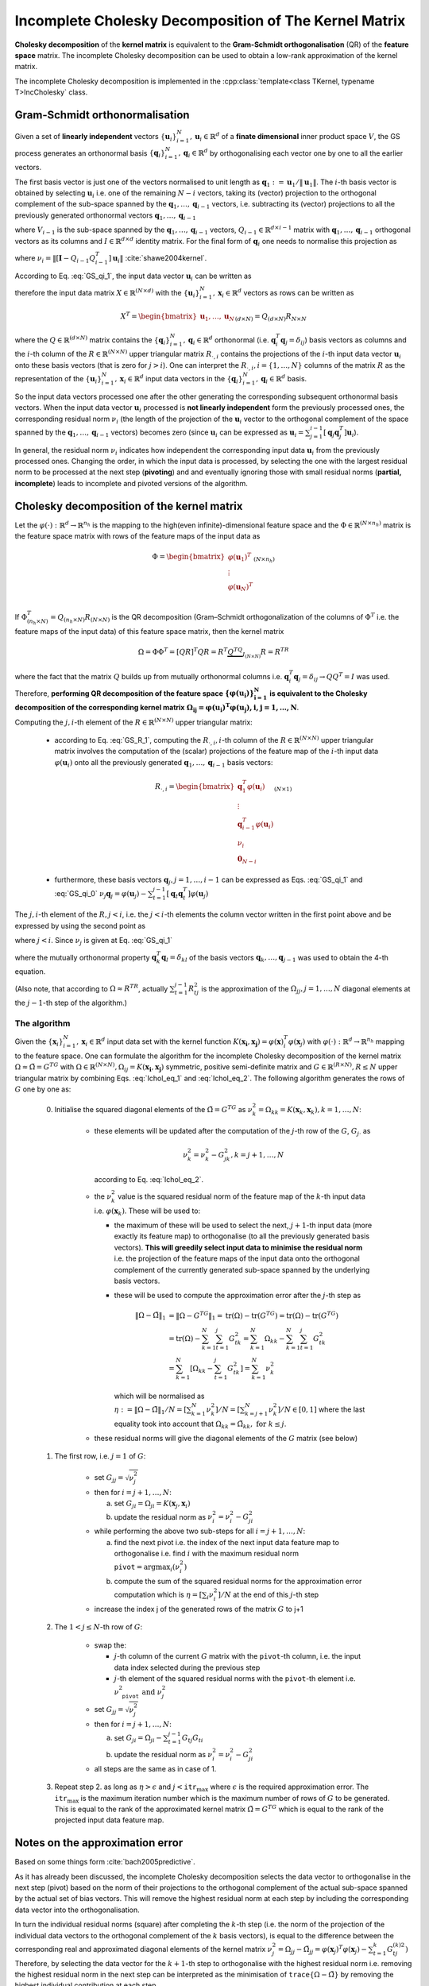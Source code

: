 .. _seclabel-ICHOLDoc:

Incomplete Cholesky Decomposition of The Kernel Matrix
=======================================================

**Cholesky decomposition** of the **kernel matrix** is 
equivalent to the **Gram-Schmidt orthogonalisation** (QR) of the **feature space** 
matrix. The incomplete Cholesky decomposition can be used to obtain a low-rank 
approximation of the kernel matrix. 


The incomplete Cholesky decomposition is implemented in the 
:cpp:class:`template<class TKernel, typename T>IncCholesky` class.



Gram-Schmidt orthonormalisation 
-------------------------------

Given a set of **linearly independent** vectors :math:`\{\mathbf{u}_i\}_{i=1}^{N},
\mathbf{u}_i \in \mathbb{R}^d` 
of a **finate dimensional** inner product space :math:`V`, the GS process generates 
an orthonormal basis :math:`\{\mathbf{q}_i\}_{i=1}^{N},\mathbf{q}_i \in \mathbb{R}^d` 
by orthogonalising each vector one by one to all the earlier vectors. 

The first basis vector is just one of the vectors normalised to unit length as 
:math:`\mathbf{q}_1 := \mathbf{u}_1/\|\mathbf{u}_1\|`. The :math:`i`-th basis 
vector is obtained by selecting :math:`\mathbf{u}_i` i.e. one of the remaining 
:math:`N-i` vectors, taking its (vector) projection to the orthogonal complement 
of the sub-space spanned by the :math:`\mathbf{q}_1,\dots,\mathbf{q}_{i-1}` 
vectors, i.e. subtracting its (vector) projections to all the previously
generated orthonormal vectors :math:`\mathbf{q}_1,\dots,\mathbf{q}_{i-1}` 

.. math::
    :label: GS_qi_0
    
     P_{V_{i-1}}^{\perp}(\mathbf{u}_i) & = 
     \mathbf{u}_i - \sum_{j=1}^{i-1} P_{\mathbf{q}_j}(\mathbf{u}_i) = 
     \mathbf{u}_i - \sum_{j=1}^{i-1} \frac{\mathbf{q}_j^T \mathbf{u}_i}{\|\mathbf{q}_j\|^2}\mathbf{q}_j =
     \mathbf{u}_i - \sum_{j=1}^{i-1} [\mathbf{q}_j^T \mathbf{u}_i] \mathbf{q}_j = 
     \mathbf{u}_i - \sum_{j=1}^{i-1} [\mathbf{q}_j\mathbf{q}_j^T] \mathbf{u}_i  \\ & =
     \left[ \mathbf{I} -  Q_{i-1}Q_{i-1}^T \right] \mathbf{u}_i

where :math:`V_{i-1}` is the sub-space spanned by the :math:`\mathbf{q}_1,\dots,
\mathbf{q}_{i-1}` vectors, :math:`Q_{i-1} \in \mathbb{R}^{d\times i-1}` matrix 
with :math:`\mathbf{q}_1,\dots,\mathbf{q}_{i-1}` orthogonal vectors as its columns
and :math:`I \in \mathbb{R}^{d \times d}` identity matrix.
For the final form of :math:`\mathbf{q}_i` one needs to normalise this 
projection as 

   
.. math::
   :label: GS_qi_1
   
     \mathbf{q}_i = \frac{ \left[ \mathbf{I} -  Q_{i-1}Q_{i-1}^T \right] \mathbf{u}_i }{\nu_i}
  
where :math:`\nu_i = \left\| \left[ \mathbf{I} -  Q_{i-1}Q_{i-1}^T \right] \mathbf{u}_i \right\|`
:cite:`shawe2004kernel`.


According to Eq. :eq:`GS_qi_1`, the input data vector :math:`\mathbf{u}_i` can 
be written as 

.. math::
    :label: GS_R_1
    
     \mathbf{u}_i & = Q_{i-1}Q_{i-1}^T\mathbf{u}_i + \nu_i \mathbf{q}_i \\ & =
       \begin{bmatrix}
           \mathbf{q}_1,\dots, \mathbf{q}_{i-1}, \mathbf{q}_i 
       \end{bmatrix}_{(d\times i)}
       \begin{bmatrix}
           \mathbf{q}_1^T \mathbf{u}_i \\ 
           \vdots \\ 
           \mathbf{q}_{i-1}^T \mathbf{u}_i \\ 
           \nu_i
       \end{bmatrix}_{(i\times 1)} 
       \\ & =
       \underbrace{
         \begin{bmatrix}
             \mathbf{q}_1,\dots, \mathbf{q}_{i-1}, \mathbf{q}_i, \dots, \mathbf{q}_N  
         \end{bmatrix}_{(d\times N)}
       }_{\mathbf{Q}}  
       \underbrace{
         \begin{bmatrix}
             \mathbf{q}_1^T \mathbf{u}_i \\ 
             \vdots \\ 
             \mathbf{q}_{i-1}^T \mathbf{u}_i \\ 
             \nu_i \\
             \mathbf{0}_{N-i}
         \end{bmatrix}_{(N\times 1)}
         }_{\mathbf{R}_{\cdot,i}}  
       
therefore the input data matrix :math:`X \in \mathbb{R}^{(N\times d)}` with the 
:math:`\{\mathbf{u}_i\}_{i=1}^{N},\mathbf{x}_i \in \mathbb{R}^d` vectors as rows
can be written as 

.. math::
    
    X^T = \begin{bmatrix}
            \mathbf{u}_1, \dots, \mathbf{u}_N 
          \end{bmatrix}_{(d\times N)} 
        = Q_{(d\times N)} R_{N\times N}
        
where the :math:`Q \in \mathbb{R}^{(d\times N)}` matrix contains the 
:math:`\{\mathbf{q}_i\}_{i=1}^{N},\mathbf{q}_i \in \mathbb{R}^d` orthonormal 
(i.e. :math:`\mathbf{q}_i^T\mathbf{q}_j = \delta_{ij}`) basis vectors as columns 
and the :math:`i`-th column of the :math:`R \in \mathbb{R}^{(N\times N)}` upper 
triangular matrix :math:`R_{\cdot,i}` contains the projections of the :math:`i`-th input data vector 
:math:`\mathbf{u}_i` onto these basis vectors (that is zero for :math:`j>i`).
One can interpret the :math:`R_{\cdot,i}, i=\{1,\dots,N\}` columns of the matrix 
:math:`R` as the representation of the 
:math:`\{\mathbf{u}_i\}_{i=1}^{N},\mathbf{x}_i \in \mathbb{R}^d` input data 
vectors in the :math:`\{\mathbf{q}_i\}_{i=1}^{N},\mathbf{q}_i \in \mathbb{R}^d` 
basis.

So the input data vectors processed one after the other generating the corresponding 
subsequent orthonormal basis vectors.
When the input data vector :math:`\mathbf{u}_i` processed is **not linearly independent** 
form the previously processed ones, the corresponding residual norm
:math:`\nu_i` (the length of the projection of the :math:`\mathbf{u}_i` vector to the 
orthogonal complement of the space spanned by the :math:`\mathbf{q}_1,\dots,\mathbf{q}_{i-1}`
vectors) becomes zero (since :math:`\mathbf{u}_i` can be expressed as 
:math:`\mathbf{u}_i=\sum_{j=1}^{i-1}[\mathbf{q}_j\mathbf{q}_j^T]\mathbf{u}_i`).

In general, the residual norm :math:`\nu_i` indicates how independent the corresponding 
input data :math:`\mathbf{u}_i` from the previously processed ones. 
Changing the order, in which the input data is processed, by selecting the one 
with the largest residual norm to be processed at the next step (**pivoting**) and 
and eventually ignoring those with small residual norms (**partial, incomplete**) 
leads to incomplete and pivoted versions of the algorithm.

Cholesky decomposition of the kernel matrix 
-------------------------------------------

Let the :math:`\varphi(\cdot):\mathbb{R}^d\to\mathbb{R}^{n_h}` is the mapping to 
the high(even infinite)-dimensional feature space and the :math:`\Phi \in \mathbb{R}^{(N\times n_h)}`
matrix is the feature space matrix with rows of the feature maps of the input data 
as

.. math::

    \Phi = \begin{bmatrix}
             \varphi(\mathbf{u}_1)^T \\
             \vdots \\
             \varphi(\mathbf{u}_N)^T \\
           \end{bmatrix}_{(N\times n_h)} 

If :math:`\Phi^T_{(n_h\times N)}=Q_{(n_h\times N)}R_{(N\times N)}` is the 
QR decomposition (Gram–Schmidt orthogonalization of the columns of 
:math:`\Phi^T` i.e. the feature maps of the input data) of this feature space 
matrix, then the kernel matrix 

.. math::

    \Omega = \Phi \Phi^T = [QR]^T QR = R^T \underbrace{Q^TQ}_{I_{(N\times N)}} R = R^TR

where the fact that the matrix :math:`Q` builds up from mutually orthonormal 
columns i.e. :math:`\mathbf{q}_i^T\mathbf{q}_j = \delta_{ij} \to QQ^T=I` was used.
Therefore, **performing QR decomposition of the feature space** 
:math:`\mathbf{ \{\varphi(\mathbf{u}_i)\}_{i=1}^N }` 
**is equivalent to the Cholesky decomposition of the corresponding kernel matrix** 
:math:`\mathbf{ \Omega_{ij}=\varphi(\mathbf{u}_i)^T\varphi(\mathbf{u}_j),  i,j={1,\dots,N} }`.

Computing the :math:`j,i`-th element of the :math:`R \in \mathbb{R}^{(N\times N)}` 
upper triangular matrix:
 
 - according to Eq. :eq:`GS_R_1`, computing the :math:`R_{\cdot,i}, i`-th column 
   of the :math:`R \in \mathbb{R}^{(N\times N)}` upper triangular matrix involves 
   the computation of the (scalar) projections of the feature map of the 
   :math:`i`-th input data :math:`\varphi(\mathbf{u}_i)` onto all the previously 
   generated :math:`\mathbf{q}_1,\dots,\mathbf{q}_{i-1}` basis vectors: 
   
   .. math::
       
        R_{\cdot,i} = 
                \begin{bmatrix}
                    \mathbf{q}_1^T \varphi{(\mathbf{u}_i)} \\ 
                    \vdots \\ 
                    \mathbf{q}_{i-1}^T \varphi{(\mathbf{u}_i)} \\ 
                    \nu_i \\
                    \mathbf{0}_{N-i}
                \end{bmatrix}_{(N\times 1)}

   
 - furthermore, these basis vectors :math:`\mathbf{q}_j, j=1,\dots,i-1` can be 
   expressed as Eqs. :eq:`GS_qi_1` and :eq:`GS_qi_0` 
   :math:`\nu_j\mathbf{q}_j = \varphi{(\mathbf{u}_j)} - \sum_{t=1}^{j-1} [\mathbf{q}_t\mathbf{q}_t^T] \varphi{(\mathbf{u}_j)}`

The :math:`j,i`-th element of the :math:`R, j<i`, i.e. the :math:`j<i`-th 
elements the column vector written in the first point above and be expressed by 
using the second point as 

.. math::
    :label: Ichol_eq_1
    
    R_{ji} & = \mathbf{q}_j^T \varphi{(\mathbf{u}_i)}  \\
           & = \frac{1}{\nu_j}\left[ 
                 \varphi{(\mathbf{u}_j)} - \sum_{t=1}^{j-1} [\mathbf{q}_t \mathbf{q}_t^T] \varphi{(\mathbf{u}_j)}
               \right]^T \varphi{(\mathbf{u}_i)} \\ 
           & = \frac{1}{\nu_j}\left[ 
                 \varphi{(\mathbf{u}_j)}^T - \sum_{t=1}^{j-1} \varphi{(\mathbf{u}_j)}^T \mathbf{q}_t \mathbf{q}_t^T
               \right] \varphi{(\mathbf{u}_i)} \\ 
           & = \frac{1}{\nu_j}\left[ 
                 \varphi{(\mathbf{u}_j)}^T \varphi{(\mathbf{u}_i)} - 
                 \sum_{t=1}^{j-1} \varphi{(\mathbf{u}_j)}^T \mathbf{q}_t \mathbf{q}_t^T \varphi{(\mathbf{u}_i)}
               \right]  \\ 
           & = \frac{1}{\nu_j}\left[ 
                 \underbrace{
                     \varphi{(\mathbf{u}_j)}^T \varphi{(\mathbf{u}_i)}
                 }_{\Omega_{ji}}    
                 -
                 \sum_{t=1}^{j-1} 
                   \underbrace{ [\mathbf{q}_t^T \varphi{(\mathbf{u}_j)}] }_{R_{tj}} 
                   \underbrace{ [\mathbf{q}_t^T \varphi{(\mathbf{u}_i)}] }_{R_{ti}}
               \right]  \\ 
           & = \frac{1}{\nu_j}\left[ \Omega_{ji} - \sum_{t=1}^{j-1} R_{tj}R_{ti} \right]


where :math:`j<i`. Since :math:`\nu_j` is given at Eq. :eq:`GS_qi_1`

.. math::
    :label: Ichol_eq_2

    \nu_j^2 & = \left\| \varphi(\mathbf{u}_j) - \sum_{t=1}^{j-1} \mathbf{q}_t \mathbf{q}_t^T \varphi(\mathbf{u}_j) \right\|^2  \\
            & = \left[ \varphi(\mathbf{u}_j) - \sum_{t=1}^{j-1} \mathbf{q}_t \mathbf{q}_t^T \varphi(\mathbf{u}_j) \right]^T 
                \left[ \varphi(\mathbf{u}_j) - \sum_{t=1}^{j-1} \mathbf{q}_t \mathbf{q}_t^T \varphi(\mathbf{u}_j) \right] \\
            & = \left[ \varphi(\mathbf{u}_j)^T - \sum_{t=1}^{j-1} \varphi(\mathbf{u}_j)^T \mathbf{q}_t \mathbf{q}_t^T \right]    
                \left[ \varphi(\mathbf{u}_j) - \sum_{t=1}^{j-1} \mathbf{q}_t \mathbf{q}_t^T \varphi(\mathbf{u}_j) \right] \\
            & = \varphi(\mathbf{u}_j)^T \varphi(\mathbf{u}_j) 
              - \sum_{t=1}^{j-1} \varphi(\mathbf{u}_j)^T \mathbf{q}_t \mathbf{q}_t^T \varphi(\mathbf{u}_j) \\
            & = \varphi(\mathbf{u}_j)^T \varphi(\mathbf{u}_j) 
              - \sum_{t=1}^{j-1} 
                 \underbrace { [\mathbf{q}_t^T \varphi(\mathbf{u}_j) ] }_{R_{tj}} \underbrace { [\mathbf{q}_t^T \varphi(\mathbf{u}_j) ] }_{R_{tj}} \\
            & = \Omega_{jj} - \sum_{t=1}^{j-1} R_{tj}^2
            
where the mutually orthonormal property :math:`\mathbf{q}_k^T\mathbf{q}_l = \delta_{kl}` 
of the basis vectors :math:`\mathbf{q}_k,\dots,\mathbf{q}_{j-1}` was used to obtain 
the 4-th equation.

(Also note, that according to :math:`\Omega \approx R^TR`, actually :math:`\sum_{t=1}^{j-1} R_{tj}^2` 
is the approximation of the :math:`\Omega_{jj}, j=1,\dots,N` diagonal elements 
at the :math:`j-1`-th step of the algorithm.)


The algorithm
~~~~~~~~~~~~~

Given the :math:`\{\mathbf{x}_i\}_{i=1}^{N},\mathbf{x}_i \in \mathbb{R}^d` input 
data set with the kernel function :math:`K(\mathbf{x_i},\mathbf{x_j})=\varphi(\mathbf{x})_i^T\varphi(\mathbf{x}_j)`
with :math:`\varphi(\cdot):\mathbb{R}^d\to\mathbb{R}^{n_h}` mapping to the feature space.
One can formulate the algorithm for the incomplete Cholesky decomposition of 
the kernel matrix :math:`\Omega \approx \tilde{\Omega} = G^TG` with 
:math:`\Omega \in \mathbb{R}^{(N\times N)}, \Omega_{ij} = K(\mathbf{x_i},\mathbf{x_j})`
symmetric, positive semi-definite matrix and :math:`G \in \mathbb{R}^{(R\times N)}
, R \leq N` upper triangular matrix by combining Eqs. :eq:`Ichol_eq_1` and 
:eq:`Ichol_eq_2`. The following algorithm generates the rows of :math:`G` one by 
one as: 

  0. Initialise the squared diagonal elements of the :math:`\tilde{\Omega} = G^TG` 
     as :math:`\nu_k^2 = \Omega_{kk} = K(\mathbf{x}_k,\mathbf{x}_k), k=1,\dots,N`:
     
      * these elements will be updated after the computation of the :math:`j`-th 
        row of the :math:`G`, :math:`G_{j\cdot}` as 
        
        .. math::
          
          \nu_k^2 = \nu_k^2 - G_{jk}^2, k=j+1,\dots,N   
        
        according to Eq. :eq:`Ichol_eq_2`.
        
      * the :math:`\nu_k^2` value is the squared residual norm of the feature 
        map of the :math:`k`-th input data i.e. :math:`\varphi(\mathbf{x}_k)`. 
        These will be used to:
        
        - the maximum of these will be used to select the next, :math:`j+1`-th 
          input data (more exactly its feature map) to orthogonalise (to all the 
          previously generated basis vectors). **This will greedily select input 
          data to minimise the residual norm** i.e. the projection of the 
          feature maps of the input data onto the orthogonal complement of the 
          currently generated sub-space spanned by the underlying basis vectors.  
        - these will be used to compute the approximation error after the 
          :math:`j`-th step as 
          
          .. math::
           
            \|\Omega-\tilde{\Omega}\|_1 & = \|\Omega-G^TG\|_1 
               = \text{tr}(\Omega) - \text{tr}(G^TG) 
               = \text{tr}(\Omega) - \text{tr}(G^TG) \\
             & = \text{tr}(\Omega) - \sum_{k=1}^{N} \sum_{t=1}^{j} G_{tk}^2
               = \sum_{k=1}^{N}\Omega_{kk} - \sum_{k=1}^{N} \sum_{t=1}^{j} G_{tk}^2 \\
             & = \sum_{k=1}^{N} \left[ \Omega_{kk} - \sum_{t=1}^{j} G_{tk}^2 \right]
               = \sum_{k=1}^{N} \nu_k^2 
        
          which will be normalised as 
          :math:`\eta := \|\Omega-\tilde{\Omega}\|_1/N =  \left[ \sum_{k=1}^{N} \nu_k^2 \right]/N = \left[ \sum_{k=j+1}^{N} \nu_k^2 \right]/N \in [0,1]`
          where the last equality took into account that 
          :math:`\Omega_{kk}=\tilde{\Omega}_{kk}, \text{ for } k \leq j`. 
           
      * these residual norms will give the diagonal elements of the :math:`G` matrix 
        (see below) 
       
  1. The first row, i.e. :math:`j=1` of :math:`G`:
      
      * set :math:`G_{jj} = \sqrt{\nu_j^2}`
      * then for :math:`i=j+1,\dots,N`:
        
        a. set :math:`G_{ji} = \Omega_{ji} = K(\mathbf{x}_j,\mathbf{x}_i)`
        b. update the residual norm as :math:`\nu_i^2 = \nu_i^2 - G_{ji}^2`
        
      * while performing the above two sub-steps for all :math:`i=j+1,\dots,N`:
      
        a. find the next pivot i.e. the index of the next input data feature map to orthogonalise 
           i.e. find :math:`i` with the maximum residual norm :math:`\texttt{pivot}=\arg\max_i(\nu_i^2)`
        b. compute the sum of the squared residual norms for the approximation 
           error computation which is :math:`\eta = \left[ \sum_i \nu_i^2 \right]/N`
           at the end of this :math:`j`-th step    
      
      * increase the index j of the generated rows of the matrix :math:`G` to j+1
      
 
  2. The :math:`1<j\leq N`-th row of :math:`G`:
      
      * swap the:
        
        - :math:`j`-th column of the current :math:`G` matrix with the 
          :math:`\texttt{pivot}`-th column, i.e. the input data index selected 
          during the previous step
        - :math:`j`-th element of the squared residual norms with the 
          :math:`\texttt{pivot}`-th element i.e. :math:`\nu_{\texttt{pivot}}^2 \text{ and } \nu_j^2`
          
      * set :math:`G_{jj} = \sqrt{\nu_j^2}`
      * then for :math:`i=j+1,\dots,N`:
        
        a. set :math:`G_{ji} = \Omega_{ji} - \sum_{t=1}^{j-1} G_{tj}G_{ti}`
        b. update the residual norm as :math:`\nu_i^2 = \nu_i^2 - G_{ji}^2`
      
      * all steps are the same as in case of 1.  
    
  3. Repeat step 2. as long as :math:`\eta > \epsilon` and :math:`j < \texttt{itr}_{\text{max}}`
     where :math:`\epsilon` is the required approximation error. 
     The :math:`\texttt{itr}_{\text{max}}` is the maximum iteration number which is 
     the maximum number of rows of :math:`G` to be generated. This is equal to the 
     rank of the approximated kernel matrix :math:`\tilde{\Omega} = G^TG` 
     which is equal to the rank of the projected input data feature map.
     
Notes on the approximation error
--------------------------------

Based on some things form :cite:`bach2005predictive`.

As it has already been discussed, the incomplete Cholesky decomposition selects 
the data vector to orthogonalise in the next step (pivot) based on the norm of 
their projections to the orthogonal complement of the 
actual sub-space spanned by the actual set of bias vectors. This will remove the 
highest residual norm at each step by including the corresponding data vector 
into the orthogonalisation. 

In turn the individual residual norms (square) after completing the :math:`k`-th step
(i.e. the norm of the projection of the individual data vectors to the orthogonal 
complement of the :math:`k` basis vectors), is equal to the difference  
between the corresponding real and approximated diagonal elements of the kernel 
matrix :math:`\nu_j^2=\Omega_{jj} - \tilde{\Omega}_{jj} = \varphi(\mathbf{x}_j)^T\varphi(\mathbf{x}_j) -  \sum_{t=1}^{k} G_{tj}^{(k)2})`
Therefore, by selecting the data vector for the :math:`k+1`-th step to orthogonalise 
with the highest residual norm i.e. removing the highest residual norm in the next 
step can be interpreted as the minimisation of :math:`\texttt{trace}\{\Omega-\tilde{\Omega}\}`
by removing the highest individual contribution at each step.

Let the :math:`\|A\|_1` denote the sum of the singular values of the matrix :math:`A`. 
If :math:`A` is a square, symmetric matrix then its singular values are its eigenvalues.
Furthermore, the sum of the eigenvalues of this matrix is equal to its trace.
The kernel matrix :math:`\Omega` is a Gram matrix i.e. square, symmetric, positive 
definite matrix i.e. :math:`\Omega \succeq 0`. Moreover, :math:`\Omega - \tilde{\Omega}^{(k)} \succeq 0`
since :math:`\tilde{\Omega}^{(k)} = G^{(k)T}G \preceq \Omega` for each :math:`k`
steps (:math:`\succeq \text{ means that } \mathbf{x}^TA\mathbf{x} \geq 0, \forall \mathbf{x}`). 

.. note::

    Therefore, :math:`\|\Omega-\tilde{\Omega}^{(k)}\|_1= \sum_{i} \lambda_i = \texttt{trace}\{ \Omega-\tilde{\Omega}^{(k)} \}`
    So minimising the trace of :math:`\|\Omega-\tilde{\Omega} \|` is maximising 
    :math:`\texttt{trace}\{ \tilde{\Omega} \} = \sum_j \lambda_j`. Good feeling that 
    :math:`\texttt{trace}\{ \tilde{\Omega} \} \leq \texttt{trace}\{ \Omega \}`
    this can be seen from either that the diagonals of the approximation approaching 
    the real one or from the fact that all the kernel, approximated kernel and their difference 
    are positive semi-definite i.e. non negative eigenvalues and tehir sums...)  
    since :math:`\tilde{\Omega}^{(k)} = G^{(k)T}G \preceq \Omega` the eigenvalues of 
    :math:`\mathbf{x}^T \left[ \Omega - \tilde{\Omega} \right] \mathbf{x} =  \mathbf{x}^T \Omega \mathbf{x} - \mathbf{x}^T \tilde{\Omega}\mathbf{x} = \lambda \mathbf{x}`)



So back to the original, the goal of minimising the :math:`\| \Omega-\tilde{\Omega}^{(k)} \|_1` 
which is the sum of the eigenvalues. After the :math:`k`-th step, 
:math:`\texttt{trace} \{ \tilde{\Omega}^{(k)} \} = \sum_{i=1}^{N} \sum_{t=1}^{k} G_{ti}^{(k)^2}`
The gain in the :math:`k+1`-th step to this is :math:`\sum_{i=1}^{N} G_{k+1,i}^{(k+1)^2}` i.e. 
the squared sum of the last added, :math:`k+1`-th row of the :math:`G` matrix.
According to Eqs. :eq:`Ichol_eq_1` and :eq:`Ichol_eq_2` these elements can be computed 
as (in the :math:`k+1`-th step by selecting the :math:`p`-th data vector out of 
the :math:`N-k` remaining) 

.. math:: 
  
    \sum_{i=1}^{N} G_{k+1,i} & \underbrace {=}_{G_{ji}=0, \forall i<j} \sum_{i=k+1}^{N} G_{k+1,i}^2 \\
      & = G_{k+1,i=k+1}^2 + \sum_{i=k+2}^{N} G_{k+1,i}^2 = 
      \underbrace{ \nu_p^2 }_{\Omega_{pp} -  \sum_{t=1}^{k} G_{t,p}^2 } + 
      \frac{1}{\nu_p^2} \sum_{i=k+2} \left [ \Omega_{k+1,i} - \sum_{t=1}^{k} G_{t,p} G{t,i}   \right]^2
     
So we should chose :math:`p` after the :math:`k`-th step out of the :math:`N-k` remaining
such that  the above sum is maximal. We should compute the sum for all possible values 
of :math:`p` that would not be feasible since it would include the computation of all 
possible :math:`k+1`-th row of the matrix :math:`G` (at each step). 
Instead, a lower bound of this sum i.e. :math:`\nu_p^2` is used. Since these 
diagonals are known after the completing the :math:`k`-th step, one can chose 
the pivot :math:`p` such that :math:`p = \arg \max_p{\nu_p^2}` (and hope that 
it also will lead to a maximum of the above sum, but no guarantee). One could 
also chose more than one :math:`p` say :math:`\kappa` that are the :math:`\kappa`  
maximal :math:`\nu_{p_{1,\dots,\kappa}}^2`. Then compute the sum for all and chose 
the one that maximal. If :math:`\kappa` is low then it might help.

   


     
     
Summary and remarks 
-------------------

As it was shown, performing Cholesky decomposition of the kernel matrix is 
equivalent to performing QR decomposition of the feature map matrix. During 
this process, the feature map of the input data set will be expressed in a new 
orthonormal basis. The set of these basis vectors is greedily generated by 
choosing the feature map at each step that has the maximum residual norm:
the residual norm is the projection to the orthogonal complement of the sub-space 
spanned by the current set of basis vectors. The higher this residual norm the 
more independent from the corresponding feature map form those processed previously:
 
 - it becomes zero: if the corresponding input data feature map can be expressed 
   as linear combination of the previous i.e. this vectors lies into the sub-space 
   spanned by the current set of basis vectors (sum of the projections to the current 
   set of basis vectors already equals to the vector)
 - it's equal to the norm of the vector itself: this vector is linearly independent
   from all the previous i.e. this vector lies entirely into the orthogonal 
   complement of the sub-space spanned by the current set of basis vectors (sum 
   of the projections to the current set of basis vectors is zero i.e. rthogonal 
   to all of these basis vectors)

The rank of the feature map of the input data is equal to the rank of the kernel 
matrix. Although the kernel matrix might have even full rank, its spectrum decays
rapidly in case of many kernels and can be well approximated by low rank 
(:math:`\ll \texttt{full rank}`) matrices :cite:`smola2000sparse` :cite:`williams2000effect`
:cite:`bach2002kernel`. This happens when the data lives "near" a low-dimensional 
subspace in feature space which means that even with a low-number (low-dimensional) of
basis vectors a small sum residual norm ("near") can be achieved (the sum of the 
vector projections to these basis vectors already approximate very well the feature 
map vectors). Incomplete Cholesky decomposition can be used in such cases to 
obtain a low-rank approximation of the kernel matrix that can help e.g. to reduce 
the size of the eigenvalue problem in which the full kernel matrix is involved or 
deal with the full kernel matrix that would not fit into memory through an 
appropriate approximation. 


Note, that the :math:`G_{\cdot i} \in \mathbb{R}^{R}, i=1,\dots,N` columns of the 
:math:`G \in \mathbb{R}^{(R\times N)}` matrix are the projections of the feature map 
of the input data set :math:`\left\{ \varphi(\mathbf{x}_i) \right\}_{i=1}^N` 
onto the low (:math:`R`) dimensional sub-space spanned by the :math:`R` orthonormal 
basis vectors. Moreover, this sub-space is obtained such that the residual norm of 
the feature maps (i.e. the norm of the projection to the orthogonal complement of 
the sub-space) is minimised (at least its maximum value is reduced to zero at 
each step). Therefore, one can view the columns of :math:`G` as a low dimensional 
representation of the input data feature map.

.. note::

    One could see similarities here with:
      
      - KPCA: that will select directions to project the feature map of the input 
        data such that the variance of the projection is maximised. The optimal 
        solution to this maximisation problem is given by the leading eigenvectors 
        of the kernel matrix i.e. using the eigenvectors as directions that corresponds 
        to the highest eigenvalues.
      
      - as it was shown in :cite:`girolami2002orthogonal`, by selecting the 
        directions to project as the largest sum of the eigenvalue and eigenvector 
        pairs one can obtain a new set of data that will maximise the quadratic 
        Renyi entropy (see also in :cite:`jenssen2007kernel`)
           
      - one could keep in mind here that incomplete Cholesky is a kind of trace 
        maximisation of the approximated :math:`\tilde{\Omega} = G^TG` kernel matrix
        (not a global trace maximisation because we use just a lower bound...!).
        And keeping mind that the trace is the sum of the eigenvalues so it's
        related somehow to the PCA ??? and related somehow to the Renyi entropy
        maximisatio (but in sub-set selection i.e. sum) ???. Or not.
        Also note, in :cite:`jenssen2007kernel` section 3.1. somethind interestuon.
        
        ??? Maximising the Reny entropy of a Kernel matrix (or a sub- as in sub-set selection)
        means computing the sum of the elements (which are projections to each other).  
        
        
        ?? Also, note, :math:`\|A\|_F=\sqrt{ \texttt{trace} \{ A^TA\} }` so 
           :math:`\| G \|_F=\sqrt{ \texttt{trace} \{ G^TG \} }` so by maximising 
           the :math:`\texttt{trace} \{ \tilde{Omega} \} = \texttt{trace} \{ G^TG \}`
           one maximising the Frobenius norm of :math:`G` which is the sum of the 
           squared elements of :math:`G`.
        


